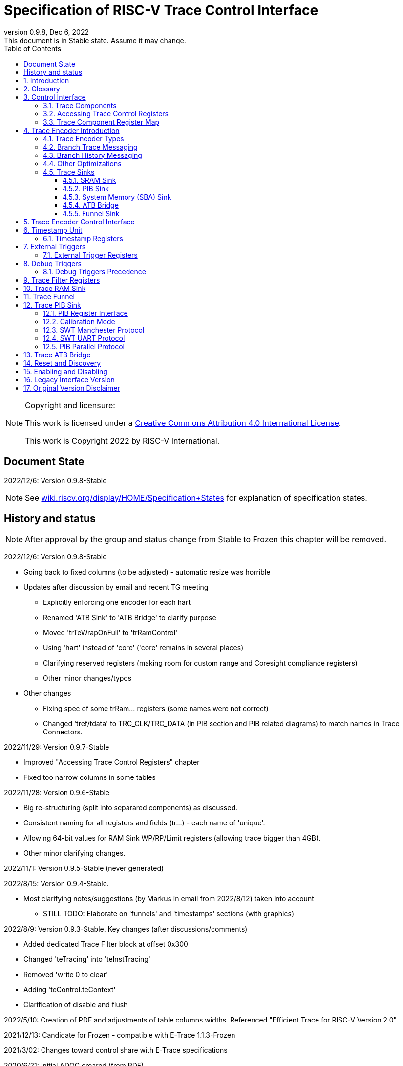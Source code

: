 [[header]]
:company: RISC-V
:revdate:  Dec 6, 2022
:revnumber: 0.9.8
:revremark: This document is in Stable state. Assume it may change.
:url-riscv: http://riscv.org
:doctype: book
:preface-title: Preamble
:colophon:
:appendix-caption: Appendix
:title-logo-image: image:docs-resources/images/risc-v_logo.svg[pdfwidth=3.25in,align=center]
// Settings:
:experimental:
:reproducible:
:WaveDromEditorApp: wavedrom-cli
:icons: font
:lang: en
:listing-caption: Listing
:sectnums:
:sectnumlevels: 5
:toclevels: 5
:toc: left
:source-highlighter: pygments
ifdef::backend-pdf[]
:source-highlighter: coderay
endif::[]
:data-uri:
:hide-uri-scheme:
:stem: latexmath
:footnote:
:xrefstyle: short 

= Specification of RISC-V Trace Control Interface

// table of contents
toc::[]

[NOTE]
.Copyright and licensure:
====
This work is licensed under a
link:http://creativecommons.org/licenses/by/4.0/[Creative Commons Attribution 4.0 International License].

This work is Copyright 2022 by RISC-V International.
==== 

[preface]
== Document State

2022/12/6: Version 0.9.8-Stable

NOTE: See https://wiki.riscv.org/display/HOME/Specification+States for explanation of specification states.

[preface]
== History and status

NOTE: After approval by the group and status change from Stable to Frozen this chapter will be removed.

2022/12/6: Version 0.9.8-Stable

* Going back to fixed columns (to be adjusted) - automatic resize was horrible

* Updates after discussion by email and recent TG meeting
** Explicitly enforcing one encoder for each hart
** Renamed 'ATB Sink' to 'ATB Bridge' to clarify purpose
** Moved 'trTeWrapOnFull' to 'trRamControl'
** Using 'hart' instead of 'core' ('core' remains in several places)
** Clarifying reserved registers (making room for custom range and Coresight compliance registers)
** Other minor changes/typos

* Other changes
** Fixing spec of some trRam... registers (some names were not correct)
** Changed 'tref/tdata' to TRC_CLK/TRC_DATA (in PIB section and PIB related diagrams) to match names in Trace Connectors.

2022/11/29: Version 0.9.7-Stable

* Improved "Accessing Trace Control Registers" chapter
* Fixed too narrow columns in some tables

2022/11/28: Version 0.9.6-Stable

* Big re-structuring (split into separared components) as discussed.
* Consistent naming for all registers and fields (tr...) - each name of 'unique'.
* Allowing 64-bit values for RAM Sink WP/RP/Limit registers (allowing trace bigger than 4GB).
* Other minor clarifying changes.

2022/11/1: Version 0.9.5-Stable (never generated)

2022/8/15: Version 0.9.4-Stable.

* Most clarifying notes/suggestions (by Markus in email from 2022/8/12) taken into account

** STILL TODO: Elaborate on 'funnels' and 'timestamps' sections (with graphics)

2022/8/9: Version 0.9.3-Stable. Key changes (after discussions/comments)

* Added dedicated Trace Filter block at offset 0x300
* Changed 'teTracing' into 'teInstTracing'
* Removed 'write 0 to clear'
* Adding 'teControl.teContext'
* Clarification of disable and flush

2022/5/10: Creation of PDF and adjustments of table columns widths. Referenced "Efficient Trace for RISC-V Version 2.0" 

2021/12/13: Candidate for Frozen - compatible with E-Trace 1.1.3-Frozen

2021/3/02: Changes toward control share with E-Trace specifications

2020/6/21: Initial ADOC creared (from PDF)

== Introduction

This document presents a control interface for the Trace Encoder described in the _Efficient Trace for RISC-V Specification Version 2.0_ and for the RISC-V N-Trace specification (in progress). Both Trace Working Groups agreed to standardize the control interface so that trace control software development tools can be used interchangeably with any RISC-V device implementing processor and/or data trace.

Instruction Trace is a system that collects a history of processor execution, along with other events. The trace system may be set up and controlled using a register-based interface. Hart execution activity appears on the Ingress Port and feeds into a Trace Encoder where it is compressed and formatted into trace messages. The Trace Encoder transmits trace messages to a Trace Sink. In multi-core systems, each hart has its own Trace Encoder, and typically all will connect to a Trace Funnel that aggregates trace data from multiple sources and sends the data to a single destination.

This specification does not define the hardware interconnection between the hart and Trace Encoder, as this is defined in the _Efficient Trace for RISC-V Specification Version 2.0_. This document also does not define the hardware interconnection between the Trace Encoder and Trace Funnel, or between the Trace Encoder/Funnel and Trace Sink.

This specification allows a wide range of implementations including low-gate-count minimal instruction trace and systems with only instrumentation trace. Implementation choices include whether to support branch trace, data trace, instrumentation trace, timestamps, external triggers, various trace sink types, and various optimization tradeoffs between gate count, features, and bandwidth requirements.

== Glossary

*Trace Encoder* - Hardware module that accepts execution information from a hart and generates a stream of trace messages/packets.

*Trace Message/Packet* - Depending on protocol different names can be used, but it means the same. It is considered as continous sequence of (usully bytes) describing program and/or data flow.

*Trace Funnel* - Hardware module that combines trace streams from multiple Trace Encoders into a single output stream.

*Trace Sink* - Hardware module that accepts a stream of trace messages and records them in memory or forwards them onward in some format.

*Trace Decoder* - Software program that takes a recorded trace (from Trace Sink) and produces readable execution history.

*WARL* - Write any, read legal. If a non-legal value is written, the writen value must be ignored and register will keep previous, legal value. Used by debugger to determine system capabilities. See Discovery chapter.

*ATB* - Advanced Trace Bus, a protocol described in ARM document IHI0032B.

*PIB* - Pin Interface Block, a parallel or serial off-chip trace port feeding into a trace probe.

== Control Interface

The Trace Control interface consists of a set of 32-bit registers. The control interface can be used to set up and control a trace session, retrieve collected trace, and control any trace system components.

=== Trace Components

This specification defines the following trace components:

[cols="15%,15%,10%,~",options="header",]
|===
|*Component Name* |*Component Type (value=symbol)*|*Base Address (symbol)* |*Description*
|Trace Encoder |0x1=TRCOMP_ENCODER|trBaseEncoder|Accepts execution information from a hart (via Trace Ingress Port) and generates a stream of RISC-V trace messages/packets.
|Trace Funnel |0x8=TRCOMP_FUNNEL|trBaseFunnel|Acccepts several RISC-V trace message/packet streams (from Trace Encoders or Trace Funnels) and merges them into single stream of trace messages/packes.
|Trace RAM Sink |0x9=TRCOMP_RAMSINK|trBaseRamSink|Accepts RISC-V trace messages/packets (from Trace Encoder or Trace Funnel) and stores them into memory buffer (either dedicated SRAM or System Bus).
|Trace PIB Sink |0xA=TRCOMP_PIBSINK|trBasePibSink|Accepts RISC-V trace messages/packets (from Trace Encoder or Trace Funnel) and sends them via set of pins (parallel or serial).
|Trace ATB Bridge |0xE=TRCOMP_ATBBRIDGE|trBaseAtbBridge|Accepts RISC-V trace messages/packets (from Trace Encoder or Trace Funnel) and forwards them to ATB bus in a system.
|===

NOTE: This specification is NOT addressing discovery of base addresses of trace components. These base addresses (trBase... symbols in above table) must be specified as part of trace tool configuration. Connections between different trace components must be also defined. Future version of this specification may allow single base address to be sufficient to access all components in the system.

Each Trace Component is controlled by set of 32-bit registers occupying up to a 4K-byte space. Base address of each trace component must be aligned on 4K boundary.

Each trace hart being traced must have associated Trace Encoder component block. A core with multiple harts (i.e., multi-threaded) must allow generating messages with a field indicating which hart is responsible for that message.

The Trace Funnel allows to combine several trace sources (from Trace Encoders or other Trace Funnels) into one trace stream. 

The Trace Sink (connected to output from Trace Encoder or Trace Funnel) stores trace messages/packets to memory or sends them out of SoC.

=== Accessing Trace Control Registers

The following methods are recommented to access memory mapped Trace Control registers:

* Memory accesses through RISC-V debug module using SBA (System Bus Access) as defined in RISC-V Debug Specification. Using SBA access (via debug module) ensures that trace registers are accessible while hart is running. It allows external debugger to monitor trace status and to control trace captures without stopping the hart being traced.

* Through loads and stores performed by one or more harts in the system. Mapping the control interface into physical memory accessible from a hart allows that hart to manage a trace session independently from an external debugger. A hart may act as an internal debugger or may act in cooperation with an external debugger. Two possible use models are collecting crash information in the field and modifying trace collection parameters during execution. If a system has physical memory protection (PMP), a range can be configured to restrict access to the trace system from hart(s).

NOTE: Additional control path(s) may also be implemented, such as extra JTAG registers or devices, a dedicated DMI debug bus or message-passing network. Such an access (which is NOT based on System Bus) may require custom implementation by trace probe vendors as this specification only mandates probe vendors to provide access via SBA commands.

=== Trace Component Register Map

Each  block of 32-bit registers (for each component) has the following layout:

[cols="15%,20%,10%,~",options="header",]
|===
|*Address Offset* |*Register Name* |*Compliance* |*Description*
|0x000 |tr??Control |Required |Main control register for this trace component
|0x004 |tr??Impl |Required |Trace Implementation information for this trace component
|0x008 |tr??Control2 |Optional |Additional controls for this trace component (can be named differently)
|0x00C |tr??Control3 |Optional |Additional controls for this trace component (can be named differently)
|0x010 - 0xDFF |-- |Optional |Additional registers (specific for particular type of component). All not used registers are reserved and should read as 0 and ignore writes.
|0xE00 - 0xFFF |-- |Optional |Registers reserved for implementation specific details. May allow identification of components on a system bus.
|===

Each trace component has tr??Impl register (at address offset 0x4) where trace component version and trace component type can be identified. This registers allows debug tool to verify provided component base address and potentially adjust tool behaviour by looking at component version.

NOTE: Each component may have different version. Initial version of this specificiation define all components to specify component version 1.

Registers in the 4K range that are not implemented are reserved and read as 0 and ignore writes.

Most of trace control registers are optional. Some WARL fields may be hard-coded to any value (including 0). It allows different implementations to provide different functionality.

Both N-Trace and E-Trace encoders are controlled by the same set of bits/fields in same registers. As almost every register/field/bit is optional this provides good flexibility in implementation.

*Trace Encoder Registers (trTe..., trTs...)*

[cols="15%,20%,10%,~",options="header",]
|===
|*Address Offset* |*Register Name* |*Compliance* |*Description*
|0x000 |trTeControl |Required |Trace Encoder control register
|0x004 |trTeImpl |Required |Trace Implementation information
|0x008 |trTeInstFeatures |Optional |Extra instruction trace encoder features
|0x00C |-- |Optional |Reserved (for more instruction trace controls)
4+|_Data trace control (trTeData...)_
|0x010 |trTeDataControl |Optional |Data trace control and features
|0x014 - 0x03F |-- |Optional |Reserved for more registers
4+|_Timestamp control (trTs...)_
|0x040 |trTsControl |Optional |Timestamp control register
|0x044 |-- |Optional |Reserved
|0x048 |trTsCounter |Optional |Lower 32 bits of timestamp counter
|0x04C |trTsCounterHigh |Optional |Upper bits of timestamp counter
4+|_Trigger control (trTeTrig...)_
|0x050 |trTeTrigExtInControl |Optional |External Trigger Input control register
|0x054 |trTeTrigExtOutControl |Optional |External Trigger Output control register
|0x058 |trTeTrigDbgControl |Optional |Debug triggers control register
|0x060 - 0x3FF |-- |Optional |Reserved for more registers/sub-components
4+|_Filters & comparators (trTeFilter..., trTeComp...)_
|0x400 - 0x5FF |trTeFilter... |Optional |Trace Encoder Registers
|0x600 - 0x7FF |trTeComp... |Optional |Trace Encoder Comparator Registers
|===

Examples of possible additional subcomponents in Trace Encoder are:

* PC Sampling
* Instrumentation Trace

*Trace RAM Sink Registers (trRam...)*

[cols="15%,20%,10%,~",options="header",]
|===
|*Address Offset* |*Register Name* |*Compliance* |*Description*
|0x000 |trRamControl |Required |RAM Sink control register
|0x004 |trRamImpl |Required |RAM Sink Implementation information
|0x008 - 0x00F |-- |Optional |Reserved for more control registers
|0x010 |trRamStartLow |Optional |Lower 32 bits of start address of circular trace buffer
|0x014 |trRamStartHigh |Optional |Upper bits of start address of circular trace buffer
|0x018 |trRamLimitLow |Optional |Lower 32 bits of end address of circular trace buffer
|0x01C |trRamLimitHigh |Optional |Upper bits of end address of circular trace buffer
|0x020 |trRamWPLow |Optional |Lower 32 bits of current write location for trace data in circular buffer
|0x024 |trRamWPHigh |Optional |Upper  bits of current write location for trace data in circular buffer
|0x028 |trRamRPLow |Optional |Lower 32 bits of access pointer for trace readback
|0x02C |trRamRPHigh |Optional |Upper bits of access pointer for trace readback
|0x040 |trRamData |Optional |Read/write access to SRAM trace memory (32-bit data)
|0x044 - 0x07F |-- |Optional |Reserved for bigger read buffer
|===

*Trace PIB Sink Registers (trPib...)*

[cols="15%,20%,10%,~",options="header",]
|===
|*Address Offset* |*Register Name* |*Compliance* |*Description*
|0x000 |trPibControl |Required |Trace PIB Sink control register
|0x004 |trPibImpl |Required |Trace PIB Sink Implementation information
|===

*Trace Funnel Sink Registers (trFunnel..., trTs)*

[cols="15%,20%,10%,~",options="header",]
|===
|*Address Offset* |*Register Name* |*Compliance* |*Description*
|0x000 |trFunnelControl |Required |Trace Funnel control register
|0x004 |trFunnelImpl |Required |Trace Funnel Implementation information
4+|_Timestamp control (trTs...)_
|0x040 |trTsControl |Optional |Timestamp control register
|0x044 |-- |Optional |Reserved
|0x048 |trTsCounter |Optional |Lower 32 bits of timestamp counter
|0x04C |trTsCounterHigh |Optional |Upper bits of timestamp counter
|===

*Trace ATB Bridge Registers (trAtbBridge...)*

[cols="15%,20%,10%,~",options="header",]
|===
|*Address Offset* |*Register Name* |*Compliance* |*Description*
|0x000 |trAtbBridgeControl |Required |Trace ATB Bridge control register
|0x004 |trAtbBridgeImpl |Required |Trace ATB Bridge Implementation information
|===

== Trace Encoder Introduction

This section briefly describes features of the Trace Encoder (TE) as background for understanding some of the control interface register fields.

=== Trace Encoder Types

By monitoring the Ingress Port, the TE determines when a program flow discontinuity has occurred and whether the discontinuity is inferable or non-inferable. An inferable discontinuity is one for which the Trace Decoder can statically determine the destination, such as a direct branch instruction in which the destination or offset is included in the opcode. Non-inferable discontinuities include all other types as interrupt, exception, and indirect jump instructions.

=== Branch Trace Messaging

Branch Trace Messaging is the simplest form of instruction trace. Each program counter discontinuity results in one trace message, either a Direct or Indirect Branch Message. Linear instructions (or sequences of linear instrucions) do not result in any trace messages/packets.

Indirect Branch Messages normally contain a compressed address to reduce bandwidth. The TE emits a Branch With Sync Message containing the complete instruction address under certain conditions. This message type is a variant of the Direct or Indirect Branch Message and includes a full address and a field indicating the reason for the Sync.

=== Branch History Messaging

Both the Efficient Trace for RISC-V (E-Trace) Specification and the Nexus standard define systems of messages intended to improve compression by reporting only whether conditional branches are taken by encoding each branch outcome is encoded in single bit. The destinations of non-inferable jumps and calls are reported as compressed addresses. Much better compression can be achieved, but an Encoder implementation will typically require more hardware.

=== Other Optimizations

Several other optimizations are possible to improve trace compression. These are optional for any Trace Encoder and there should be a way to disable optimizations in case the trace system is used with code that does not follow recommended API rules. Examples of optimizations are a Return-address stack, Branch repetition, Statically-inferable jump, and Branch prediction.

=== Trace Sinks

The Trace Encoder transmits completed messages to a Trace Sink. This specification defines a number of different sink types, all optional, and allows an implementation to define other sink types. A Trace Encoder must have at least one sink attached to it.

NOTE: Trace messages/packets are sequences of bytes. In case of wider sink width, some padding/idle bytes (or additioanl formatting) may be added by particular sink. Nexus format allows any number of idle bytes between messages.

==== SRAM Sink

The Trace Encoder packs trace messages into fixed-width trace words (usually bytes). These are then stored in a RAM, typically located on-chip, in a circular-buffer fashion. When the RAM has filled, the TE may optionally allow trace to be stopped, or it may wrap and overwrite earlier trace.

==== PIB Sink

The Trace Encoder sends trace messages to the PIB Sink. Each message is transmitted off-chip (as sequence of bytes) using a specific protocol described later.

==== System Memory (SBA) Sink

The Trace Encoder packs trace messages into fixed-width trace words. These are then stored in a range of system memory reserved for trace using a DMA-type bus master in a circular-buffer fashion. When the memory range has been filled, the TE may optionally allow trace to be stopped, or it may wrap and overwrite earlier trace. This type of sink may also be used to transmit trace off-chip through, for example, a PCIe or USB port.

==== ATB Bridge

The ATB Bridge transmits bytes of RISC-V trace messages as an ATB bus master.

ATB has width, which is either 8 or 32-bit what will well match 'packet=sequence-of-bytes' definition.

==== Funnel Sink

The Trace Encoder sends trace messages to a Trace Funnel. The Funnel aggregates trace from each of its inputs and sends the combined trace stream to its designated Trace Sink, which is one or more of the sink types above.

NOTE: It is assumed, that each input to funnel (trace encoder or another funnel) has unique 'SRC' field defined (this is trTeSrcID field in trTeControl register).

== Trace Encoder Control Interface

Many features of the Trace Encoder are optional. In most cases, optional features are enabled using a WARL (write any, read legal) register field. A debugger can determine if an optional feature is present by writing to the register field and reading back the result.

*Register: trBaseEncoder+0x000 trTeControl: Trace Encoder Control Register (Required)*

[cols="10%,24%,~,8%,8%",options="header",]
|===
|*Bit* |*Field* |*Description* |*RW* |*Reset*
|0 |trTeActive |Primary enable for the TE. When 0, the TE may have clocks gated off or be powered
down, and other register locations may be inaccessible. Hardware may take an arbitrarily long time to process power-up and power-down and will indicate completion when the read value of this bit matches what was written. |RW |0

|1 |trTeEnable |1: TE enabled. Allows trTeInstTracing to turn all tracing on and off. Setting trTeEnable to 0 flushes any queued trace data to sink attached to this encoder. This bit can be set to 1 only by direct write to it.|RW |0

|2 |trTeInstTracing |1: Instruction trace is being generated. Written from tool or controlled by triggers. When trTeInstTracing=1, instruction trace data may be subject to additional filtering in some implementations (additional trTeInstMode settings). |RW |0

|3 |trTeEmpty |Reads as 1 when all generated trace has been emitted. |R |1
|6-4 |trTeInstMode |
Main instruction trace generation mode

0: Instruction trace is disabled

1-2: Reserved for subsets of Branch Trace (for example periodic PC sampling)

3: Generate instruction trace using Branch Trace (each taken branch generate trace)

4-5: Reserved for subset of Branch History Trace

6: Generate non-optimized instruction Branch History Trace (each branch adds single history bit)

7: Generate optimized Instruction Trace (trTeInstFeatures register if present define instruction trace features and optimizations).

|WARL |SD^(1)^
|8-7 |-- |Reserved for futue modes |WARL |SD
|9 |trTeContext |Send Ownership messages to indicate processor context when scontext, mcontext, v, or prv changes and full context information immediately after all Sync messages. |WARL |SD
|10 |-- |Reserved |WARL |SD
|11  |trTeInstTrigEn |1: Allows trTeInstTracing to be set or cleared by trace-on
and trace-off Debug module triggers respectively|WARL |0
|12  |trTeInstStallOrOverflow |Written to 1 by hardware when an overflow message is generated or when the TE requests a hart stall. Clears to 0 at TE reset or when trace is enabled (trTeEnable set to 1).|R |0
|13 |trTeInstStallEn |
0: If TE cannot send a message, an overflow is generated when trace is restarted. 

1: If TE cannot send a message, the hart is stalled until it can.

|WARL |SD
|14 |trteStopOnWrap |1: Disable trace (trTeInstEnable, trTeDataEnable -> 0) when circular buffer fills for the first time. |WARL |SD

|15 |trTeInhibitSrc |1L Disable source field in trace messages. Unless disabled, a trace source field (of trTeInstFeatures.trTeSrcBits) is added to every trace message to indicate which TE generated each message. If trTeInstFeatures.trTeSrcBits is 0, this bit is not active.

|WARL |SD

|17-16 |trTeSyncMode |Select periodic synchronization mechanism. At least one non-zero mechanism must be implemented.

0: Off

1: Count trace messages/packets

2: Count hart clock cycles

3: Count instruction half-words (16-bit)|WARL |SD

|19-18 |Reserved |--|--|0

|23-20 |trTeSyncMax |The maximum interval (in units determined by trTeSyncMode) between synchronization messages/packets. Generate synchronization when count reaches 2^(trTeSyncMax + 4). If synchronization packet is generated from another reason internal counter should be reset.|WARL |SD

|26-24 |trTeFormat a|
Trace recording format

0: Format defined by Efficient Trace for RISC-V (E-Trace) Specification

1: Nexus messages with 6 MDO + 2 MSEO bits

2-6: Reserved for future formats

7: Vendor-specific format

|WARL |SD
|31-28 |trVer0Marker |
This field is read only and reads as 0. Older trace control software will report an error (when connected to new trace implementation) as this field was originally used to report type of sink and 0 was not allowed.
|R |0
|===

____
SD^(1)^ = System-Dependent, but these fields should always have same values at reset (teActive=0)
____


*Register: trBaseEncoder+0x004 trTeImpl: Trace Encoder Implementation Register (Required)*

[cols="10%,24%,~,8%,8%",options="header",]
|===
|*Bit* |*Field* |*Description* |*RW* |*Reset*
|3-0 |trTeVersion |Trace Encoder Version. Value 1 means module is compliant with this document. Value 0 means legacy version - see 'Legacy Interface Version' chapter at the end. |R | 1
|7-4 |trTeCompType |Trace Encoder Component Type (Trace Encoder) |R |0x1
|===

*Register: trBaseEncoder+0x008 trTeInstFeatures: Trace Instruction Features Register*

[cols="10%,24%,~,8%,8%",options="header",]
|===
|*Bit* |*Field* |*Description* |*RW* |*Reset*

|0 |teInstNoAddrDiff|Do not send differential addresses when set (always full address is sent)|WARL|0

|1 |teInstNoTrapAddr|When set, do not sent trap handler address in trap packets|WARL|0

|2 |teInstEnSequentialJump|Treat sequentially inferrable jumps as inferable PC discontinuities when set.|WARL|0

|3 |teInstEnCallStack|Treat returns as inferable PC discontinuities when returning from recent call on stack.|WARL|0

|4 |teInstEnBranchPrediction|Branch predictor enabled when set.|WARL|0

|5 |teInstEnJumpTargetCache|Jump target cache enabled when set.|WARL|0

|23-16 |trTeSrcID |This TE's source ID. If trTeSrcBits>0 and trace source is not disabled by trTeInhibitSrc, then messages will all include a trace source field of trTeSrcBits bits. Messages from this TE will use this value as trace source field. May be fixed or variable.|WARL |SD

|27-24 |trTeSrcBits |The number of bits in the trace source field, unless disabled by trTeInhibitSrc. May be fixed or variable. |WARL |SD

|===


*Register: trBaseEncoder+0x010 trDataControl: Data Trace Control Register (for encoders supporting data trace)*

[cols="10%,24%,~,8%,8%",options="header",]
|===
|*Bit* |*Field* |*Description* |*RW* |*Reset*

|0 |teDataImplemented|Read as 1 if data trace is implemented.|R|SD
|1 |teDataEnable|Main enable for data trace.|WARL|SD
|2 |teDataTracing |1=Data trace is being generated. Written from tool or controlled by triggers. When trDataTracing=1, data trace  may be subject to additional filtering in some implementations.|WARL |SD
|3 |teDataTrigEnable|Global enable/disable for data trace triggers|WARL |0
|4 |teDataStallDelta|Set to 1 if data trace caused stall since last read. It is clear on read.|R|0
|5 |teDataStallEnable|Stall execution if data trace message cannot be generated.|WARL|0
|6 |teDataDropDelta|Set to 1 if data trace was dropeed since last read. It is clear on read.|R|0
|7 |teDataDropEnable|Allow dropping data trace to avoid instruction trace overflows. Seting this bit will not guarantee that instuction trace overflows will not happen.|WARL|0
|15-8||Reserved for additional data trace control/status bits.|--|--
|16 |teDataNoValue|Omit data values from data trace packets when set.|WARL|SD
|18-17 |teDataAddressMode|'00':Omit data address from data trace packets. '01': Compress data addresses in XOR mode (only LSB bits changed), '10': Compress data addresses in differental mode (+-N offset),'11': reserved or automatic mode.|WARL|SD
|===

== Timestamp Unit

Timestamp Unit is an optional sub-component present in either Trace Encode or Trace Funnel. An implementation may choose from several types of timestamp units: 

* *Internal System* - fixed clock in a system (such as bus clock) is used to increment the timestamp counter
* *Internal Core* - core clock is used to increment the timestamp counter (only applicable to Trace Encoders)
* *Shared* - shares timestamp with another Trace Encoder or Trace Funnel
* *External* - accepts a binary timestamp value from an outside source such as ARM CoreSight(TM) trace

Implementations may have no timestamp, one timestamp type, or more than one type. The WARL field trTsType is used to determine the system capability and to set the desired type.

The width of the timestamp is implementation-dependent, typically 40 or 48 bits (40 bit timestamp will overflow every 4.7 minutes assuming 1GHz timestamp clock).

In a system with Funnels, typically all the Funnels are built with a Timestamp Unit. The top-level Funnel is the source of the timestamp (Internal System or External) and all the Encoders and other Funnels have Shared timestamp. To perform the forwarding function, the mid-level Funnels must be programmed with tfActive=1 (which is natural as all trace messages must pass through that funnel).

An Internal Timestamp Unit may include a prescale divider, which can extend the range of a narrower timestamp and uses less power but has less resolution.

In a system with an Internal Core timestamp counter (implemented in Trace Encoder associated with a hart), it may be desirable to stop the counter when the hart is halted by a debugger. An optional control bit is provided for this purpose, but it may or may not be implemented.

=== Timestamp Registers

*Register: trBaseEncoder/Funnel+0x040 trTsControl: Timestamp Control Register (Optional)*

[cols="10%,24%,~,8%,8%",options="header",]
|===
|*Bit* |*Field* |*Description* |*RW* |*Reset*
|0 |trTsActive |Primary reset/enable for timestamp unit |RW |0
|1 |trTsCount |Internal timestamp only. 1=counter runs, 0=counter stopped |RW |0
|2 |trTsReset |Internal timestamp only. Write 1 to reset the timestamp counter |W1 |0
|3 |trTsRunInDebug |Internal Core timestamp only. 1=counter runs when hart is halted (in debug mode), 0=stopped |WARL |0
|6-4 |trTsType a|
Type of Timestamp unit

0: None

1: External

2: Internal System

3: Internal Core

4: Shared

5-7: Vendor-specific type

|WARL |SD
|9-8 |trTsPrescale |Internal timestamp only. Prescale timestamp clock by 2^2n (1, 4, 16, 64). |WARL |0
|15 | trTsEnable |Global enable for timestamps (for Trace Encoder only). |WARL |0
|23-16 | |System-dependent fields to control what message types include timestamps. |WARL |0
|31-24 |trTsWidth |Width of timestamp in bits |R |SD
|===

*Register: trBaseEncoder/Funnel+0x048 trTsCounterLow: Timestamp Lower Bits (Optional)*

[cols="10%,24%,~,8%,8%",options="header",]
|===
|*Bit* |*Field* |*Description* |*RW* |*Reset*
|31-0 |trTsCounterLow |Lower 32 bits of timestamp counter. |R |0
|===

*Register: trBaseEncoder/Funnel+0x04C trTsCounterHigh: Timestamp Upper Bits (Optional)*

[cols="10%,24%,~,8%,8%",options="header",]
|===
|*Bit* |*Field* |*Description* |*RW* |*Reset*
|31-0 |trTsCounterHigh |Upper bits of timestamp counter, zero-extended. |R |0
|===

== External Triggers

The TE may be configured with up to 8 external trigger inputs for controlling trace. These are in addition to the external triggers present in the Debug Module when Halt Groups are implemented. The specific hardware signals comprising an external trigger are implementation-dependent.

External Trigger Outputs may also be present. A trigger out may be generated by trace starting, trace stopping, a watchpoint, or by other system-specific events.

=== External Trigger Registers

*Register: trBaseEncoder+0x050 trTeTrigExtInControl: External Trigger Input Control Register (Optional)*

[cols="10%,24%,~,8%,8%",options="header",]
|===
|*Bit* |*Field* |*Description* |*RW* |*Reset*
|3-0 |trTeTrigExtInAction0 a|
Select action to perform when external trigger input 0 fires. If external trigger input 0 does not exist, then its action is fixed at 0.

0: No action

1: Reserved

2: Start trace (teInstTracing -> 1)

3: Stop trace (teInstTracing -> 0)

4: Record Program Trace Sync message

5-15: reserved

|WARL |0
|31-4 |trTeTrigExtInAction__n__ |Select actions for external triggers 1 through 7. If an external trigger input does not exist, then its action is fixed at 0. |WARL |0
|===

*Register: trBaseEncoder+0x054 trTeTrigExtOutControl: External Trigger Output Control Register (Optional)*

[cols="10%,24%,~,8%,8%",options="header",]
|===
|*Bit* |*Field* |*Description* |*RW* |*Reset*
|3-0 |trTeTrigExtOutEvent0 a|
Bitmap to select which event(s) cause external trigger 0 output to fire. If external trigger output 0 does not exist, then all bits are fixed at 0. Bits 2 and 3 may be fixed at 0 if the corresponding feature is not implemented.

0: Start trace (teInstTracing 0 -> 1)

1: Stop trace (teInstTracing 1 -> 0)

2-3: Vendor-specific event (optional)

|WARL |0
|31-4 |trTeTrigExtOutEvent__n__ |Select events for external trigger outputs 1 through 7. If an external trigger output does not exist, then its event bits are fixed at 0 |WARL |0
|===

== Debug Triggers

Debug triggers are signals from the hart that a trigger (breakpoint or watchpoint) was hit, but the action associated with that trigger is a trace-related action. Action identifiers 2-5 are reserved for trace actions in the RISC-V Debug Spec, where triggers are defined. Actions 2-4 are defined by the Efficient Trace for RISC-V (E-Trace) Specification. The desired action is written to the action field of the Match Control mcontrol CSR (0x7a1). Not all harts support trace actions; the debugger should read back mcontrol CSR after setting one of these actions to verify that the option exists.

[cols="20%,~",options="header",]
|===
|*Action (from debug spec)* |*Effect*
|0 |Breakpoint exception
|1 |Debug exception
|2 |Start trace (trTeInstTracing -> 1)
|3 |Stop trace (teTeInstTracing -> 0)
|4 |Record Program Trace Sync message
|5 |Optional vendor-specific action
|===

If there are vendor-specific features that require control, the trtrTeTrigDbgControl register is used. 

*Register: trBaseEncoder+0x058 trTeTrigDbgControl: Debug Trigger Control Register*

[cols="10%,24%,~,8%,8%",options="header",]
|===
|*Bit* |*Field* |*Description* |*RW* |*Reset*
|31-0 |-- |Vendor-specific trigger setup |WARL |0
|===

=== Debug Triggers Precedence

It is implementation-dependent what happens when debug triggers or external triggers with conflicting actions occur simultaneously or if debug triggers or external triggers occur too frequently to process.

== Trace Filter Registers

All registers with offsets 0x400 .. 0x7FC are reserved for additional trace encoder filtering options (context, addresses, modes etc.).

Specifications for different trace encoders should define registers in this range.

*N-Trace:*    Only Debug Trigger based filtering is defined in this version.

*E-Trace:*    Additional trace filtering as defined by register map defined below. Provision is made for upto 16 filters and 8 comparators, indexed by _i_ and _j_ respectively (_i_ is in the range 0 - 15; _j_ is in the range 0 - 7).

[cols="15%,20%,14%,~",options="header",]
|===
|*Address Offset*   |*Trace Encoder*  |*Compliance* |*Description*
|0x400 + 0x20*__i__ |trTeFilter__i__Control |Optional |Filter _i_ control
|0x404 + 0x20*__i__ |trTeFilter__i__MatchInst |Optional |Filter _i_ instruction match control
|0x408 + 0x20*__i__ |trTeFilter__i__MatchEcause |Optional |Filter _i_ Ecause match control
|0x40C + 0x20*__i__ |- | Optional |reserved
|0x410 + 0x20*__i__ |trTeFilter__i__MatchValueImpdef |Optional |Filter _i_ impdef value
|0x414 + 0x20*__i__ |trTeFilter__i__MatchMaskImpdef |Optional |Filter _i_ impdef mask
|0x418 + 0x20*__i__ |trTeFilter__i__MatchData |Optional |Filter _i_ Data trace match control
|0x41C + 0x20*__i__ |- |Optional |reserved
|| | |
|0x600 + 0x20*__j__ |trTeComp__j__Control |Optional |Comparator _j_ control
|0x604 + 0x20*__j__ |- |Optional |reserved
|0x608 + 0x20*__j__ |- |Optional |reserved
|0x60c + 0x20*__j__ |- |Optional |reserved
|0x610 + 0x20*__j__ |trTeComp__j__PmatchLow |Optional |Comparator _j_ primary match (bits 31:0)
|0x614 + 0x20*__j__ |trTeComp__j__PmatchHigh |Optional |Comparator _j_ primary match (bits 63:32)
|0x618 + 0x20*__j__ |trTeComp__j__SmatchLow |Optional |Comparator _j_ secondary match (bits 31:0)
|0x61C + 0x20*__j__ |trTeComp__j__SmatchHigh |Optional |Comparator _j_ secondary match (bits 63:32)

|===

*Register: trBaseEncoder+0x400 + 0x20__i__ trTeFilter__i__Control : Filter _i_ Control Register*
[cols="10%,24%,~,8%,8%",options="header",]
|===
|*Bit* |*Field* |*Description* |*RW* |*Reset*
|0     |trTeFilterEnable | Overall filter enable | WARL | 0 
|1     |trTeFilterMatchPrivilege | 
When set, match privilege levels specified by trTeFilter__i__MatchInstControl.teMatchChoicePrivilege.
| WARL | 0
|2     |trTeFilterMatchEcause | 
When set, start matching from exception cause codes specified by trTeFilter__i__MatchChoiceEcause.teMatchChoiceEcause, and
stop matching upon return from the 1st matching exception.
| WARL | 0
|3     |trTeFilterMatchInt | 
When set, start matching from a trap with the interrupt level codes specified by 
trTeFilter__i__MatchInstControl.teMatchValueInterrupt, and stop matching upon return from the 1st matching trap.
| WARL | 0
|4     |trTeFilterMatchComp1 | 
When set, the output of the comparator selected by trTeFilterMatchComp1 must be high in order for the filter to match.
| WARL | 0
|7-5   | trTeFilterComp1 |
Specifies the comparator unit to use for the 1st comparison.
| WARL | SD
|8     |trTeFilterMatchComp2 | 
When set, the output of the comparator selected by trTeFilterMatchComp2 must be high in order for the filter to match.
| WARL | 0
|11-9  | trTeFilterComp2 |
Specifies the comparator unit to use for the 2nd comparison.
| WARL | SD
|12    |trTeFilterMatchComp3 | 
When set, the output of the comparator selected by trTeFilterMatchComp3 must be high in order for the filter to match.
| WARL | 0
|15-13 | trTeFilterComp3 |
Specifies the comparator unit to use for the 3rd comparison.
| WARL | SD
|16    |trTeFilterMatchImpdef | 
When set, match *impdef* values as specified by trTeFilter__i__MatchValueImpdef.teMatchValueImpdef and 
trTeFilter__i__MatchValueImpdef.teMatchMaskImpdef.
| WARL | 0
|23-17 | reserved||0|0
|24    |trTeFilterMatchDtype | 
When set, match *dtype* values as specified by trTeFilter__i__MatchDataControl.teMatchChoiceDtype.
| WARL | 0
|25    |trTeFilterMatchDsize | 
When set, match *dsize* values as specified by trTeFilter__i__MatchDataControl.teMatchChoiceDsize.
| WARL | 0
|31-26 | reserved||0|0
|===

*Register: trBaseEncoder+0x404 + 0x20__i__ trTeFilter__i__MatchInst : Filter _i_ Instruction Match Control Register*
[cols="10%,24%,~,8%,8%",options="header",]
|===
|*Bit* |*Field* |*Description* |*RW* |*Reset*
|7-0   |trTeFilterMatchChoicePrivilege | 
When trTeFilter__i__Control.trTeFilterMatchPrivilege is set, match all privilege
levels for which the corresponding bit is set. For example, if bit N is 1, then match if the *priv* value is N
| WARL | SD 
|8     |trTeFilterMatchValueInterrupt |
When trTeFilter__i__Control.trTeFilterMatchInterrupt is set, match *itype* of 2 or 1 depending on whether this bit is 1 or 0
respectively.
| WARL | SD 
|31-9 | reserved||0|0
|===

*Register: trBaseEncoder+0x408 + 0x20__i__ trTeFilter__i__MatchEcause : Filter _i_ Ecause Match Control Register*
[cols="10%,24%,~,8%,8%",options="header",]
|===
|*Bit* |*Field* |*Description* |*RW* |*Reset*
|31-0   |trTeFilterMatchChoiceEcause | 
When trTeFilter__i__Control.trTeFilterMatchEcause is set, match all excepion causes for which the corresponding bit is set. For
example, if bit N is 1, then match if the *ecause* is N.
| WARL | SD 
|===

*Register: trBaseEncoder+0x410 + 0x20__i__ trTeFilter__i__MatchValueImpdef : Filter _i_ Impdef Match Value Register*
[cols="10%,24%,~,8%,8%",options="header",]
|===
|*Bit* |*Field* |*Description* |*RW* |*Reset*
|31-0   |trTeFilterMatchValueImpdef | 
When trTeFilter__i__Control.trTeFilterMatchimpdef is set, match if
(*impdef* & trTeFilterMatchMaskImpdef) ==
(trTeFilterMatchValueImpdef & trTeFilterMatchMaskImpdef.
| WARL | SD 
|===

*Register: trBaseEncoder+0x414 + 0x20__i__ trTeFilter__i__MatchMaskImpdef : Filter _i_ Impdef Match Mask Register*
[cols="10%,24%,~,8%,8%",options="header",]
|===
|*Bit* |*Field* |*Description* |*RW* |*Reset*
|31-0   |trTeFilterMatchMaskImpdef | 
When trTeFilter__i__Control.trTeFilterMatchimpdef is set, match if
(*impdef* & trTeFilterMatchMaskImpdef) ==
(trTeFilterMatchValueImpdef & trTeFilterMatchMaskImpdef.
| WARL | SD 
|===

*Register: trBaseEncoder+0x418 + 0x20__i__ trTeFilter__i__MatchData : Filter _i_ Data Match Control Register*
[cols="10%,24%,~,8%,8%",options="header",]
|===
|*Bit* |*Field* |*Description* |*RW* |*Reset*
|15-0   |trTeFilterMatchChoiceDtype | 
When trTeFilter__i__Control.trTeFilterMatchDtype is set, match all data access types
for which the corresponding bit is set. For example, if bit N is 1, then match if the *dtype* value is N.
| WARL | SD 
|23-16  |trTeFilterMatchChoiceDsize |
When trTeFilter__i__Control.trTeFilterMatchDsize is set, match all data access sizes
for which the corresponding bit is set. For example, if bit N is 1, then match if the *dsize* value is N.
| WARL | SD 
|31-24 | reserved||0|0
|===

*Register: trBaseEncoder+0x600 + 0x20__j__ trTeComp__j__Control : comparator _j_ Control Register*
[cols="10%,24%,~,8%,8%",options="header",]
|===
|*Bit* |*Field* |*Description* |*RW* |*Reset*
|1-0   |trTeCompPInput | 
Determines which input to compare against the primary comparator. 

0: *iaddr*

1: *context*

2: *tval*

3: *daddr*

| WARL | SD 
|3-2   |trTeCompSInput | Determines which input to compare against the secondary comparator.  Same encoding as trTeCompPInput. |WARL |SD
|6-4   |trTeCompPFunction |
Selects the primary comparator function.  Primary result is true if input selected via trTeCompPInput is:

0: equal to trTeCompPMatch

1: not equal to trTeCompPMatch

2: less than to trTeCompPMatch

3: less than or equal to trTeCompPMatch

4: greater than to trTeCompPMatch

5: greater than or equal to trTeCompPMatch

6: Result always false (input ignored).  Prime latch to 1 if trTeCompMatchMode is 3

7: Result always true (input ignored)
| WARL | SD
|7     | reserved||0|0
|10-8   |trTeCompSFunction |
Selects the secondary comparator function.  Secondary result is true if input selected via trTeCompSInput is:
0: equal to trTeCompSMatch

1: not equal to trTeCompSMatch

2: less than to trTeCompSMatch

3: less than or equal to trTeCompSMatch

4: greater than to trTeCompSMatch

5: greater than or equal to trTeCompSMatch

6: Result always true (input ignored).  Use trTeCompSMatch as a mask for trTeCompPMatch

7: Result always true (input ignored)
| WARL | SD
|11     | reserved||0|0
|13-12   |trTeCompMatchMode |
Selects the match condition used to assert the overal comparator output

0: primary result true

1: primary and secondary result both true: (P && S)

2: Either primary or secondary result does not match: !(P && S)

3: Set when primary result is true and continue to assert
until instruction after secondary result is true

| WARL | SD
|14   |trTeCompPNotify | 
Generate a trace packet explicitly reporting the address
of the final instruction in a block that causes a
primary match (requires trTeCompPInput to be 0). This is also
known as a watchpoint.
|WARL |SD
|15   |trTeCompSNotify | 
Generate a trace packet explicitly reporting the address
of the final instruction in a block that causes a
secondary match (requires trTeCompSInput to be 0). This is also
known as a watchpoint.
|WARL |SD
|===

*Register: trBaseEncoder+0x610 + 0x20__j__ trTeComp__j__PMatchLo : comparator _j_ Primary match (low) Register*
[cols="10%,24%,~,8%,8%",options="header",]
|===
|*Bit* |*Field* |*Description* |*RW* |*Reset*
|31-0   |trTeCompPMatchLow | 
The match value for the primary comparator (bits 31:0).
| WARL | SD 
|===

*Register: trBaseEncoder+0x614 + 0x20__j__ trTeComp__j__PMatchHi : comparator _j_ Primary match (high) Register*
[cols="10%,24%,~,8%,8%",options="header",]
|===
|*Bit* |*Field* |*Description* |*RW* |*Reset*
|31-0   |trTeCompPMatchHigh | 
The match value for the primary comparator (bits 63:32).
| WARL | SD 
|===

*Register: trBaseEncoder+0x618 + 0x20__j__ trTeComp__j__SMatchLo : comparator _j_ Secondary match (low) Register*
[cols="10%,24%,~,8%,8%",options="header",]
|===
|*Bit* |*Field* |*Description* |*RW* |*Reset*
|31-0   |trTeCompSMatchLow | 
The match value for the secondary comparator (bits 31:0).
| WARL | SD 
|===

*Register: trBaseEncoder+0x61C + 0x20__j__ trTeComp__j__SMatchHi : comparator _j_ Secondary match (high) Register*
[cols="10%,24%,~,8%,8%",options="header",]
|===
|*Bit* |*Field* |*Description* |*RW* |*Reset*
|31-0   |trTeCompSMatchHigh | 
The match value for the secondary comparator (bits 63:32).
| WARL | SD 
|===

== Trace RAM Sink

Trace RAM Sink may be instantiated or configured to support storing trace into dedicated SRAM or system SBA RAM. SRAM mode is using dedicated memory, while SBA mode is accessign memory via system bus (care should be taken to not overwrite application code or data - it is usually done by reserving part of system memory for trace). Dedicated SRAM memory must be read via dedicated register, while SBA memory should be read as any other memory on system bus.

Trace data is placed in memory in LSB order (first byte of trace packet/data is placed on LSB). For N-trace packets, MSEO bits are placed on LSB bits of each byte.

Be aware that in case trace memory wraps around some protocols may require additional synchronization data - it is usually done by periodically generating sequence of bytes which cannot be part of any valid packet. N-Trace protocol does not require it as it is self-synchronizing - last byte of each message/packet is specially marked.

*Register: trBaseRam+0x000 trRamControl: Trace RAM Sink Control Register*

[cols="10%,24%,~,8%,8%",options="header",]
|===
|*Bit* |*Field* |*Description* |*RW* |*Reset*
|0 |trRamActive |Primary enable for Trace RAM Sink. When 0, the Trace RAM Sink may have clocks gated off or be powered
down, and other register locations may be inaccessible. Hardware may take an arbitrarily long time to process power-up and power-down and will indicate completion when the read value of this bit matches what was written. |RW |0
|1 |trRamEnable |1=Trace RAM Sink enabled. Setting trRamEnable to 0 flushes any queued trace data to output.|RW |0
|2 |Reserved |--|--|0
|3 |trRamEmpty |Reads 1 when Trace RAM Sink internal buffers are empty |R |1
|4 |trRamModeSBA | 0: This RAM Sink will operate in SRAM mode, 1: This RAM Sink will operate in SBA mode|WARL |SD
|7-5 | |Reserved |-- |--
|8 |trRamStopOnWrap |1: Disable capture (trRamEnable -> 0) when circular buffer fills for the first time. |WARL |0
|===

*Register: trBaseRamSink+0x004 trRamImpl: Trace RAM Sink Implementation Register*

[cols="10%,24%,~,8%,8%",options="header",]
|===
|*Bit* |*Field* |*Description* |*RW* |*Reset*
|3-0 |trRamVersion |Trace RAM Sink Component Version. Value 1 means module is compliant with this document. |R | 1
|7-4 |trRamCompType |Trace RAM Sink Component Type (RAM Sink) |R | 0x9
|8 |trRamHasSRAM | This RAM Sink supports SRAM mode|R | SD
|9 |trRamHasSBA | This RAM Sink supports SBA mode|R | SD
|===

NOTE: Single RAM Sink may support both SRAM and SBA modes, but not both of them may be enabled in the same time. It is also possible to have more than one RAM Sink in a system.

*Register: trBaseRamSink+0x010 trRamStartLow: Trace RAM Sink Start Register (Optional)*

For busses with address larger than 32-bit, corresponding 'High' register define MSB part of larger address. 

NOTE: FUTURE: Another extension should deal with signalling (and clearing ...) RAM access errors (especially important for System Bus). Maybe we should have a bit in 'WP' register (where we have 'trRawWrap' already) as this register must be read by decoder anyway.

[cols="10%,24%,~,8%,8%",options="header",]
|===
|*Bit* |*Field* |*Description* |*RW* |*Reset*
|1-0 |--|Always 0 (two LSB of 32-bit address)|R|0
|31-2 |trRamStartLow |Byte address of start of trace sink circular buffer. It is always aligned on 32-bit/4-byte boundary. This register may not be implemented if the sink type doesn't require an address. An SRAM sink will usually have trRamStartLow fixed at 0. |WARL |Undef or fixed to 0
|===

*Register: trBaseRamSink+0x014 trRamStartHigh: Trace RAM Sink Start High Bits Register (Optional)*

[cols="10%,24%,~,8%,8%",options="header",]
|===
|*Bit* |*Field* |*Description* |*RW* |*Reset*
|31-0 |trRamStartHigh |High order bits (63:32) of trRamStart registeer. |WARL |Undef
|===

*Register: trBaseRamSink+0x018 trRamLimitLow: Trace RAM Sink Limit Register (Optional)*

[cols="10%,24%,~,8%,8%",options="header",]
|===
|*Bit* |*Field* |*Description* |*RW* |*Reset*
|1-0 |--|Always 0 (two LSB of 32-bit address)|R|0
|31-2 |trRamLimitLow |Highest absolute 32-bit part of address of trace circular buffer. The trRamWP register is reset to trRamStart after a trace word has been written to this address. This register may not be present if the sink type doesn't require a limit address. |WARL |Undef
|===

*Register: trBaseRamSink+0x01C trRamLimitHigh: Trace RAM Sink Limit High Bits Register (Optional)*

[cols="10%,24%,~,8%,8%",options="header",]
|===
|*Bit* |*Field* |*Description* |*RW* |*Reset*
|31-0 |trRamStartHigh |High order bits (63:32) of trRamLimit register. |WARL |Undef
|===

*Register: trBaseRamSink+0x020 trRamWPLow: Trace RAM Sink Write Pointer Register (Optional)*

[cols="10%,24%,~,8%,8%",options="header",]
|===
|*Bit* |*Field* |*Description* |*RW* |*Reset*
|0 |teRamWrap |Set to 1 by hardware when trRamWP wraps. It is only set to 0 if trRamWPLow is written|WARL |0
|1 |--|Always 0 (bit B1 of 32-bit address)|R|0
|32-2 |trRamWPLow |Absolute 32-bit part of address in trace sink memory where next trace message will be written. Fixed to natural boundary. After a trace word write occurs while trRamWP=trRamLimit, trRamWP is set to trRamStart. This register may not be present if no sinks require it. |WARL |Undef
|===

*Register: trBaseRamSink+0x024 trRamWPHigh: Trace RAM Sink Write Pointer High Bits Register (Optional)*

[cols="10%,24%,~,8%,8%",options="header",]
|===
|*Bit* |*Field* |*Description* |*RW* |*Reset*
|31-0 |trRamWPHigh |High order bits (63:32) of trRamWP register.|WARL |Undef
|===

*Register: trBaseRamSink+0x028 trRamRPLow: Trace RAM Sink Access Pointer Register (Optional)*

[cols="10%,24%,~,8%,8%",options="header",]
|===
|*Bit* |*Field* |*Description* |*RW* |*Reset*
|N-2 |trRamRPLow |Absolute 32-bit part of address in trace circular memory buffer visible through trRamData. Auto-increments (with wrap around) following an access to trRamData. Required for SRAM sink and optional for all other sink types. |WARL |0
|===

*Register: trBaseRamSink+0x02C trRamRPHigh: Trace RAM Sink Read Pointer High Bits Register (Optional)*

[cols="10%,24%,~,8%,8%",options="header",]
|===
|*Bit* |*Field* |*Description* |*RW* |*Reset*
|31-0 |trRamRPHigh |High order bits (63:32) of trRamRP register.|WARL |Undef
|===

*Register: trBaseRamSink+0x040 trRamData: Trace RAM Sink Data Register (Optional)*

[cols="10%,24%,~,8%,8%",options="header",]
|===
|*Bit* |*Field* |*Description* |*RW* |*Reset*
|31-0 |trRamData |Read (and optional write) value for trace sink memory access. SRAM is always accessed by 32-bit words through this path regardless of the actual width of the sink memory. Required for SRAM Sink and optional for other sink types. |R or RW |SD
|===

NOTE: When trace capture was wrapped around (trRamWrap=1) beginning of trace is not available and oldest packets/messages in trace buffer (starting at 'trRamWP') will be most likely not complete. Trace decoder must look for start of message. Also when trace is stopped on wrap aroud, last message recorded in trace memory may not be complete.   

Implementations when trace buffer in system memory will be bigger than 4GB is desired will be unlikely. 

NOTE: FUTURE: Add 64-bit extensions as 32 MSB bits of size (reading 3 times is needed to be certain about 64-bit value). In order to relieve trace software to always read 3 times, there should be a field/bit saying if RAM size over 32-bit is implemented. It may be also WARL field, which must be set to '1' in order to allow 64-bit size. In most cases, it will never be settable (as 4GB of RAM for trace is rare requirement)

== Trace Funnel

The Trace Funnel combines messages from multiple sources into a single trace stream. It is implementation-dependent how many incoming messages are accepted per cycle and in what order.

*Register: trBaseFunnel+0x000 trFunnelControl: Trace Funnel Control Register*

[cols="10%,24%,~,8%,8%",options="header",]
|===
|*Bit* |*Field* |*Description* |*RW* |*Reset*
|0 |trFunnelActive |Primary enable for trace funnel. When 0, the Trace Funnel may have clocks gated off or be powered
down, and other register locations may be inaccessible. Hardware may take an arbitrarily long time to process power-up and power-down and will indicate completion when the read value of this bit matches what was written. |RW |0
|1 |trFunnelEnable |1=Trace Funnel enabled. Setting trFunnelEnable to 0 flushes any queued trace data to output.|RW |0
|2 |Reserved |--|--|0
|3 |trFunnelEmpty |Reads 1 when Trace Funnel internal buffers are empty |R |1
|===

*Register: trBaseFunnel+0x004 trFunnelImpl: Trace Funnel Implementation Register*

[cols="10%,24%,~,8%,8%",options="header",]
|===
|*Bit* |*Field* |*Description* |*RW* |*Reset*
|3-0 |trFunnelVersion |Trace Funnel Component Version. Value 1 means module is compliant with this document. |R | 1
|7-4 |trFunnelCompType |Trace Funnel Component Type (Trace Funnel) |R | 0x8
|===

NOTE: In the future Trace Funnel should be extended to see to allow checking what Trace Encoders (or other Trace Funnels) are connected to particular funnel (settable bit in Trace Encoder/Funnel register connected to readable bit in Trace Funnel register).

== Trace PIB Sink

Trace data may be sent to chip pins through an interface called the Pin Interface Block (PIB). This interface typically operates at a few hundred MHz and can sometimes be higher with careful constraints and board layout or by using LVDS or other high-speed signal protocol. PIB may consist of just one signal and in this configuration may be called SWT (Serial-Wire Trace). Alternative configurations include a trace clock clock (TRC_CLK) and  1/2/4/8/16 parallel trace data signals (TRC_DATA) timed to that trace clock. WARL register fields are used to determine specific PIB capabilities.

The modes and behavior described here are intended to be compatible with trace probes available in the market.

=== PIB Register Interface

*Register: trBasePib+0x000 trPibControl: PIB Sink Control Register (Optional)*

[cols="10%,24%,~,8%,8%",options="header",]
|===
|*Bit* |*Field* |*Description* |*RW* |*Reset*
|0 |trPibActive |Primary enable/reset for PIB Sink block |RW |0
|1 |trPibEnable |
0=PIB does not accept input but holds output(s) at idle state defined by pibMode.

1=Enable PIB to generate output

|RW |0
|2 |Reserved |--|--|0
|3 |trPibEmpty |Reads 1 when PIB internal buffers are empty |R |1
|7-4 |trPibMode |Select mode for output pins. |WARL |0 (PIB is off)
|8 |trPibClkCenter |In parallel modes, adjust TRC_CLK timing to center of bit period. This can be set only if trPibMode selects one of the parallel protocols. Optional. |WARL |SD
|9 |trPibCalibrate |Set this to 1 to generate a repeating calibration pattern to help tune a probe's signal delays, bit rate, etc. The calibration pattern is described below. Optional. |WARL |0
|31-16 |trPibDivider |Timebase selection for the PIB module. The input clock is divided by pibDivider+1. PIB data is sent at either this divided rate or 1/2 of this rate, depending on pibMode. Width is implementation-dependent. |WARL |SD (safe setting for particular SoC)
|===

Software can determine what modes are available by attempting to write each mode setting to the WARL field pibControl.pibMode and reading back to see if the value was accepted.

|===
|*Mode* |*trPibMode* |*trPibClkCenter* |*Bit rate*
|Off |0 |X |--
|SWT Manchester |4 |X |1/2
|SWT UART |5 |X |1
|TRC_CLK + 1 TRC_DATA |8 |0 |1
|TRC_CLK + 2 TRC_DATA |9 |0 |1
|TRC_CLK + 4 TRC_DATA |10 |0 |1
|TRC_CLK + 8 TRC_DATA |11 |0 |1
|TRC_CLK + 16 TRC_DATA |12 |0 |1
|TRC_CLK + 1 TRC_DATA |8 |1 |1/2
|TRC_CLK + 2 TRC_DATA |9 |1 |1/2
|TRC_CLK + 4 TRC_DATA |10 |1 |1/2
|TRC_CLK + 8 TRC_DATA |11 |1 |1/2
|TRC_CLK + 16 TRC_DATA |12 |1 |1/2
|===

*Register: trBasePib+0x004 trPibImpl: Trace PIB Implementation Register*

[cols="10%,24%,~,8%,8%",options="header",]
|===
|*Bit* |*Field* |*Description* |*RW* |*Reset*
|3-0 |trPibVersion |Trace PIB Sink Component Version. Value 1 means module is compliant with this document. |R | 1
|7-4 |trPibCompType |Trace PIB Sink Component Type (PIB Sink) |R | 0xA
|===

Since the PIB supports many different modes, it is necessary to follow a particular programming sequence:

* Activate the PIB by setting trPibActive.
* Set the trPibMode, trPibDivider, trPibClkCenter, and trPibCalibrate fields. This will set the TRC_DATA outputs to the quiescent state (whether that is high or low depends on trPibMode) and start TRC_CLK running.
* Activate the receiving device, such as a trace probe.  Allow time for PLL to sync up, if using a PLL with a parallel PIB mode.
* Set trPibEnable.  This enables the PIB to generate output either immediately (calibration mode) or when the trace encoder or funnel begins sending trace messages.

Order of bits and bytes:

* Trace messages/packets are considered as sequence of bytes and are always transmitted with LSB bits/bytes first.
* Nexus MSEO bits are transmitted on LSB part and bit#0 first.
* Idle state must be transmitted as all MSEO and MDO bits = 1.
* In 16-bit mode first byte of message is transmitted on LSB part and MSEO of second/odd byte will be transmitted on bits #8-#9 and MDO on bits #10-#15.

NOTE: Above rules allow receiving probe to skip idle messages.

=== Calibration Mode

In optional calibration mode, the PIB transmits a repeating pattern. Probes can use this to automatically tune input delays due to skew on different PIB signal lines and to adjust to the transmitter's data rate (trPibContro.trPibDivider and trPibControl.trPibClkCenter). Calibration patterns for each mode are listed here. 

[cols="24%,~,~",options="header",]
|===
|*Mode* |*Calibration Bytes* |*Wire Sequence*
|UART, Manchester |AA 55 00 FF |alternating 1/0, then all 0, then all 1
|1-bit parallel |AA 55 00 FF |alternating 1/0, then all 0, then all 1
|2-bit parallel |66 66 CC 33 |2, 1, 2, 1, 2, 1, 2, 1, 0, 3, 0, 3, 3, 0, 3, 0
|4-bit parallel |5A 5A F0 0F |A, 5, A, 5, 0, F, F, 0
|8-bit parallel |AA 55 00 FF |AA, 55, 00, FF
|16-bit parallel |AA AA 55 55 00 00 FF FF|AAAA, 5555, 0000, FFFF
|===

=== SWT Manchester Protocol

In this mode, the PIB outputs complete trace messages encapsulated between a start bit and a stop bit. Each bit period is divided into 2 phases and the sequential values of the TRC_DATA[0] pin during those 2 phases denote the bit value. Bits of the message are transmitted LSB first. The idle state of TRC_DATA[0] is low in this mode.

|===
|*Bit* |*Phase 1* |*Phase 2*
|start |1 |0
|logic 0 |0 |1
|logic 1 |1 |0
|stop/idle |0 |0
|===

image:./RISC-V-Trace-Control-Interface-images/swt-manchester.jpg[image]

=== SWT UART Protocol

In UART protocol, the PIB outputs bytes of a trace message encapsulated in a 10-bit packet consisting of a low start bit, 8 data bits, LSB first, and a high stop bit. Another packet may begin immediately following the stop bit or there may be an idle period between packets. When no data is being sent, TRC_DATA[0] is high in this mode.

image:./RISC-V-Trace-Control-Interface-images/swt-uart.jpg[image]

=== PIB Parallel Protocol

Traditionally, off-chip trace has used this protocol. There are a number of parallel data signals and one continuously-running clock reference. The data rate of several parallel signals can be much higher than either of the serial-wire protocols.

As with SWT modes, this protocol is oriented to full trace messages rather than fixed-width trace words. The idle state of TRC_DATA is all-ones for Nexus trace and (TBD) for Efficient Trace for RISC-V (E-Trace) Specification. When a message start is detected, this sample and possibly the next few (depending on the width of TRC_DATA) are collected until a complete byte has been received. Bytes are transmitted LSB first, with TRC_DATA[0] representing the LSB in each beat of data. The receiver continues collecting bytes until a complete message has been received. The criteria for this depends on the trace format. For Nexus, the last byte of a message is one that has mseo=1,1. For E-Trace, the header byte may include a byte count. After the last byte of a message, the data signals may then go their idle state or a new message may begin in the next bit period.

NOTE: Trace messages may start on any (positive or negative) edge of trace clock. Once message is started all bits of that message must be transmitted on concecutive trace clock edges (both positive and negative). Said so, idle sequence may be sent consist of any number of trace clocks edges (positive or negative). But some implementations may always send idle sequences using even number of trace clocks - in such a case all packets will always start on positive or negative trace clock.

The trace clock, TRC_CLK, normally has edges coincident with the TRC_DATA edges. Typically, a trace probe will delay trace data or use a PLL to recover a sampling clock that is twice the frequency of TRC_CLK and shifted 90 degrees so that its rising edges occur near the center of each bit period. If the PIB implementation supports it, the debugger can set trPibClkCenter to change the timing of TRC_CLK so that there is a TRC_CLK edge at the center of each bit period on TRC_DATA. Note that this option cuts the data rate in half relative to normal parallel mode and still requires the probe to sample TRC_DATA on both edges of TRC_CLK.

This example shows 8-bit parallel mode with trPibClkCenter=0 transmitting a 5-byte message followed by a 2-byte message.

image:./RISC-V-Trace-Control-Interface-images/pib-ref0.png[image]

And an example showing 8-bit parallel mode transmitting a 4-byte packet with trPibClkCenter=1

image:./RISC-V-Trace-Control-Interface-images/pib-ref1.png[image]

== Trace ATB Bridge

Some SoCs may have an Advanced Trace Bus (ATB) infrastructure to manage trace produced by other components. In such systems, it is feasible to route RISC-V trace output to the ATB through an ATB Bridge. This module manages the interface to ATB, generating ATB trace records that encapsulate RISC-V trace produced by the Trace Encoder or Trace Funnel. There is a control register that includes trace on/off control and a field allowing software to set the Trace Source ID to be used on the ATB. This Trace Source ID allows software to extract RISC-V trace from the combined trace. This interface is compatible with AMBA 4 ATB v1.1.

*Register: trAtbBridgeBase+0x000 trAtbBridgeControl: ATB Bridge Control Register*

[cols="10%,24%,~,8%,8%",options="header",]
|===
|*Bit* |*Field* |*Description* |*RW* |*Reset*
|0 |trAtbBridgeActive |Primary enable for the ATB Bridge. When 0, the ATB Bridge may have clocks gated off or be powered
down, and other register locations may be inaccessible. Hardware may take an arbitrarily long time to process power-up and power-down and will indicate completion when the read value of this bit matches what was written. |RW |0
|1 |trAtbBridgeEnable |1=ATB Bridge enabled. Setting trAtbBridgeEnable to 0 flushes any queued trace data to ATB.|RW |0
|2 |Reserved |--|--|0
|3 |trAtbBridgeEmpty |Reads 1 when ATB Bridge internal buffers are empty |R |1
|7-4 | |Reserved |-- |--
|14-8 |trAtbBridgeID |ID of this node on ATB. Values of 0x00 and 0x70-0x7F are reserved by the ATB specification and should not be used. |RW |0
|===

*Register: trAtbBridgeBase+0x004 trAtbBridgeImpl: ATB Bridge Implementation Register*

[cols="10%,24%,~,8%,8%",options="header",]
|===
|*Bit* |*Field* |*Description* |*RW* |*Reset*
|3-0 |trAtbBridgeVersion |ATB Bridge Component Version. Value 1 means module is compliant with this document. |R | 1
|7-4 |trAtbBridgeCompType |ATB Bridge Component Type (ATB Bridge) |R | 0xE
|===

An implementation determines the data widths of the connection from the Trace Encoder or Trace Funnel and of the ATB port.

== Reset and Discovery

This chapter describes what trace tool should to to discover 

There are several (independent) reset bits defined by this specification

* trTeActive - reset for TE block (this will disable encoder from single hart)
* trPibActive - reset for PIB block (resets Probe Interface Block only)
* trAtbBridgeActive - resets ATB Bridge Block (resets ATB Bridge Interface)

All reset bits should (when kept low) reset most of other fields/bits to defined reset values.

Releasing component from reset may take time - debug tool should monitor (with reasonable timeout) if appropriate bit should changed from 0 to 1. Other fields/bits should remain unchanged (as were set during reset).

NOTE: Some of reset values are defined as 'SD' (system dependent) and these values should reset as well and each time to same value as would be after power-up.

NOTE: Some bigger registers (holding RAM addresseses) may not reset - debugger is expected to write to them before enabling trace. These registers have 'Undef' in reset field. It should not prevent some implementations to reset these.

When component is in reset (single 'active' bit = 0), all control bits (and most registers) should reset. 

Discovery should be performned as follows:

* Reset particular component and capture default values of all registers.
* Release from reset (waiting for acknowledge).
* Set (interesting) WARL fields and read-back values.

== Enabling and Disabling

Enabling should work as follows:

* Release all needed components from reset (starting from Trace Encoders, followed by Trace Funnels and finally Trace Sinks) by setting 'tr??Active=1'
** Wait for confirmation (tr??Active=1)
* Set desired mode and verify if that mode is set (regardless of discovery results)
** For RAM sink, setup addresses (if possible and desired) as these are not reset
** Calibrate PIB (if possible and desired)
* Start physical trace capture (probe dependent)
* Enable RAM Sink/PIB Sink/ATB Bridge in appropriate mode by setting 'tr??Enable=1'
** Wait for confirmation (tr??Active=1)
** Verify if particular mode is set 
* Enable funnel[s] is the same way (set trTfEnable=1 and verify if set)
* Enable encoder[s] in the same way (set trTeEnable=1 and verify if set)
* Start hart[s] to be traced (hart could be already running as well)
* Periodically read 'trTeControl' for status of trace (as it may stop by itself due to triggers)

NOTE: Discovery may not be necessary to enable and test trace during development of SoC. However discovery must be possible and should be tested by SoC designer - this is necessary for trace tools to work with that SoC without any customization.

NOTE: Trace tool may verify particular setting once per session, so subsequent starts of trace may be faster.

Disabling the trace should work as follows:

* Disable and flush trace starting from Encoders, then Funnels and finally Sinks
** Set 'tr??Enable=0' and wait for 'tr??Enable=0' and 'tr??Empty=1' for each trace component
* Stop physical capture if PIB sink was enabled (probe dependent)

Decoding trace

* Decoder (in most cases) must have an access to code which is running on device either by reading it from device or from file containg it (binary/hex/srec/ELF)
* Trace can be read and decoded while trace is being captured
** There is no guarantee that last trace packet is completed until trace is properly flushed and disabled

== Legacy Interface Version

Value of 'teVersion/tfVersion' as 0 means this is original version of this interface.

As there are some implementations with trTeVersion = 0 it is important to provide changes, so tools may work with it.

 Trace components are now separated into 4K blocks

* Some registers/fields got renamed for clarity and uniformity

* Field trTeInstTrigEnable was not present, so global enable/disable for instruction trace triggers was not possible

* Field trTeInstStallDelta was not present, so debugger may not know if hart was ever stalled

* Fields teSyncMode and teSyncMax were defined as 'teSyncMaxBTM and teSyncMaxInst' 

* Fields pibEmpty and atbEmpty were not defined (trace control should wait to assure that trace was flushed correctly) 

* Register trTeInstFeatures was not present (was reading as 0)

* Register trTeDataControl register was not present (as version 0 did not support data trace)

* 16-bit parallel mode for PIB was not defined (these implementations were using max 8-bit of parallel trace)

== Original Version Disclaimer

This document was converted to ADOC from original proposal by SiFive hosted here:

https://lists.riscv.org/g/tech-nexus/files/RISC-V-Trace-Control-Interface-Proposed-20200612.pdf

During this conversion (automatic) content was not altered. Later formatting details were (manually) adjusted.

Document Version 20200612

Copyright (C) 2020 SiFive, Inc.

This document is released under a Creative Commons Attribution 4.0 International License

https://creativecommons.org/licenses/by/4.0/

You are free to copy and redistribute the material in any medium or format.

You may remix, transform, and build on the material for any purpose, including commercial.

No warranties are implied.
